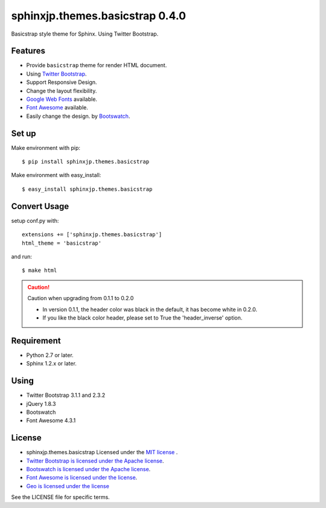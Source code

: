 ====================================================
sphinxjp.themes.basicstrap 0.4.0
====================================================

Basicstrap style theme for Sphinx. Using Twitter Bootstrap.

|travis| |coveralls| |downloads| |version| |license|

Features
========
* Provide ``basicstrap`` theme for render HTML document.
* Using `Twitter Bootstrap <http://twitter.github.com/bootstrap/>`_.
* Support Responsive Design.
* Change the layout flexibility.
* `Google Web Fonts <http://www.google.com/webfonts>`_ available.
* `Font Awesome <http://fortawesome.github.com/Font-Awesome/>`_ available.
* Easily change the design. by `Bootswatch <http://bootswatch.com/>`_.


Set up
======
Make environment with pip::

    $ pip install sphinxjp.themes.basicstrap

Make environment with easy_install::

    $ easy_install sphinxjp.themes.basicstrap


Convert Usage
=============
setup conf.py with::

    extensions += ['sphinxjp.themes.basicstrap']
    html_theme = 'basicstrap'

and run::

    $ make html

.. caution:: Caution when upgrading from 0.1.1 to 0.2.0

 * In version 0.1.1, the header color was black in the default, it has become white in 0.2.0. 
 * If you like the black color header, please set to True the 'header_inverse' option. 

Requirement
===========
* Python 2.7 or later.
* Sphinx 1.2.x or later.

Using
===========
* Twitter Bootstrap 3.1.1 and 2.3.2
* jQuery 1.8.3
* Bootswatch
* Font Awesome 4.3.1

License
=======

* sphinxjp.themes.basicstrap Licensed under the `MIT license <http://www.opensource.org/licenses/mit-license.php>`_ .
* `Twitter Bootstrap is licensed under the Apache license <https://github.com/twitter/bootstrap/blob/master/LICENSE>`_.
* `Bootswatch is licensed under the Apache license <https://github.com/thomaspark/bootswatch/blob/gh-pages/LICENSE>`_.
* `Font Awesome is licensed under the license <https://github.com/FortAwesome/Font-Awesome>`_.
* `Geo is licensed under the license <https://github.com/divshot/geo-bootstrap>`_

See the LICENSE file for specific terms.

.. |travis| image:: https://travis-ci.org/tell-k/sphinxjp.themes.basicstrap.svg?branch=master
    :target: https://travis-ci.org/tell-k/sphinxjp.themes.basicstrap


.. |coveralls| image:: https://coveralls.io/repos/tell-k/sphinxjp.themes.basicstrap/badge.png
    :target: https://coveralls.io/r/tell-k/sphinxjp.themes.basicstrap
    :alt: coveralls.io

.. |downloads| image:: https://pypip.in/d/sphinxjp.themes.basicstrap/badge.png
    :target: http://pypi.python.org/pypi/sphinxjp.themes.basicstrap/
    :alt: downloads

.. |version| image:: https://pypip.in/v/sphinxjp.themes.basicstrap/badge.png
    :target: http://pypi.python.org/pypi/sphinxjp.themes.basicstrap/
    :alt: latest version

.. |license| image:: https://pypip.in/license/sphinxjp.themes.basicstrap/badge.png
    :target: http://pypi.python.org/pypi/sphinxjp.themes.basicstrap/
    :alt: license
